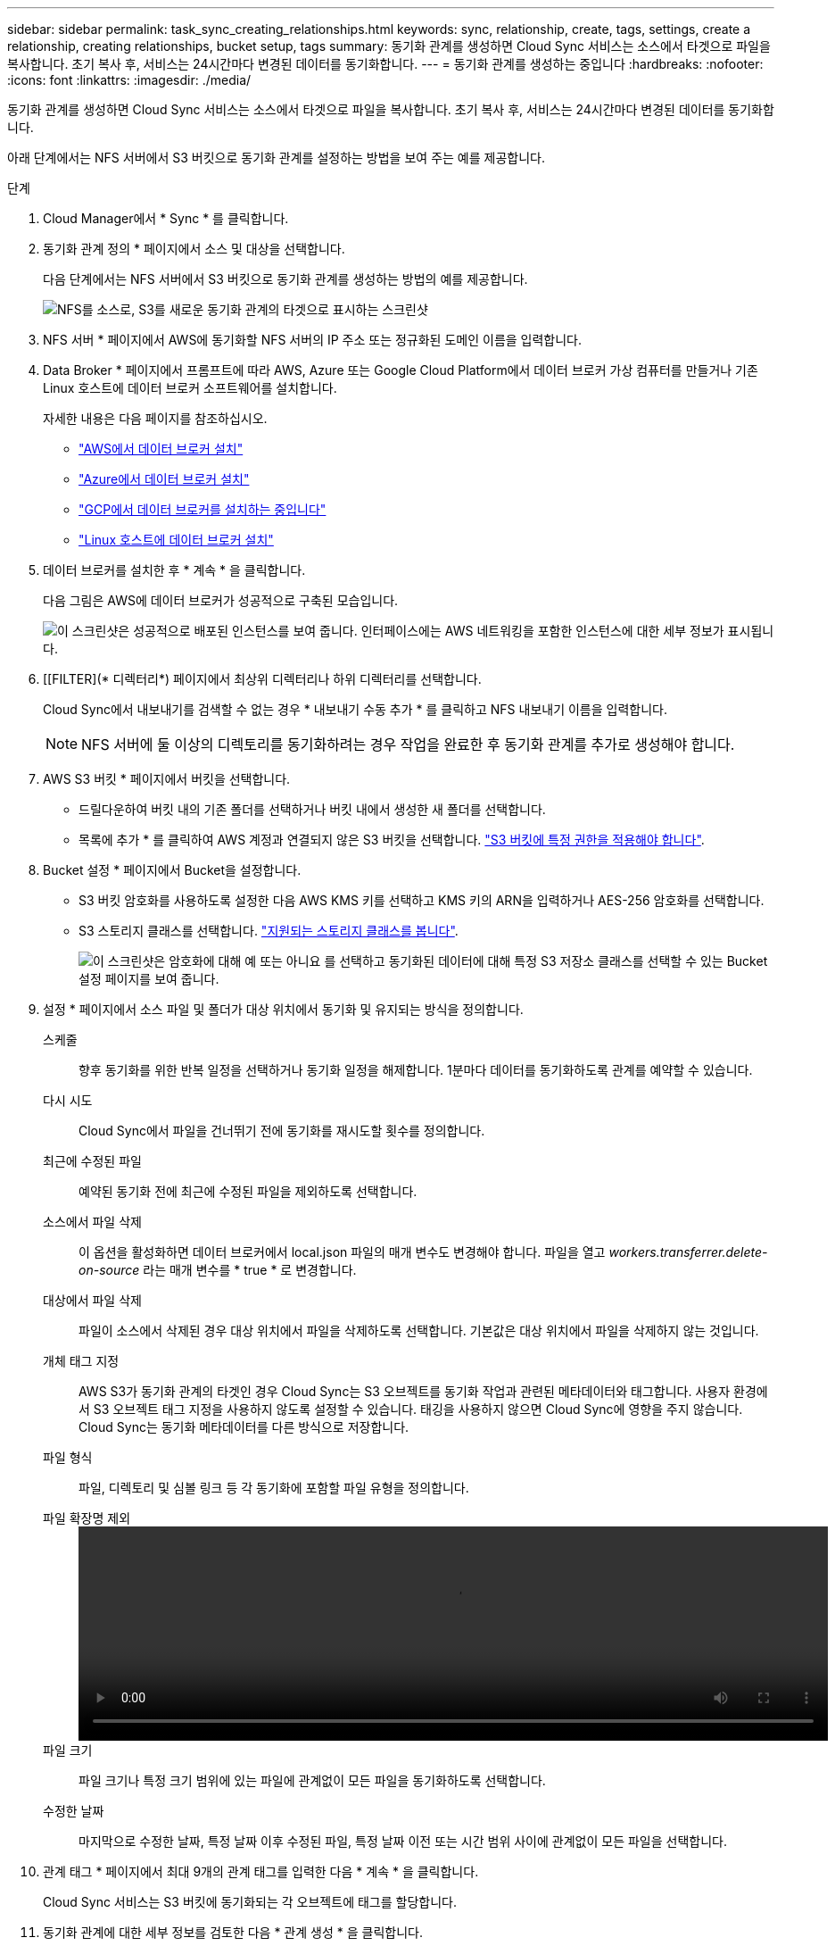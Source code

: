 ---
sidebar: sidebar 
permalink: task_sync_creating_relationships.html 
keywords: sync, relationship, create, tags, settings, create a relationship, creating relationships, bucket setup, tags 
summary: 동기화 관계를 생성하면 Cloud Sync 서비스는 소스에서 타겟으로 파일을 복사합니다. 초기 복사 후, 서비스는 24시간마다 변경된 데이터를 동기화합니다. 
---
= 동기화 관계를 생성하는 중입니다
:hardbreaks:
:nofooter: 
:icons: font
:linkattrs: 
:imagesdir: ./media/


[role="lead"]
동기화 관계를 생성하면 Cloud Sync 서비스는 소스에서 타겟으로 파일을 복사합니다. 초기 복사 후, 서비스는 24시간마다 변경된 데이터를 동기화합니다.

아래 단계에서는 NFS 서버에서 S3 버킷으로 동기화 관계를 설정하는 방법을 보여 주는 예를 제공합니다.

.단계
. Cloud Manager에서 * Sync * 를 클릭합니다.
. 동기화 관계 정의 * 페이지에서 소스 및 대상을 선택합니다.
+
다음 단계에서는 NFS 서버에서 S3 버킷으로 동기화 관계를 생성하는 방법의 예를 제공합니다.

+
image:screenshot_nfs_to_s3.gif["NFS를 소스로, S3를 새로운 동기화 관계의 타겟으로 표시하는 스크린샷"]

. NFS 서버 * 페이지에서 AWS에 동기화할 NFS 서버의 IP 주소 또는 정규화된 도메인 이름을 입력합니다.
. Data Broker * 페이지에서 프롬프트에 따라 AWS, Azure 또는 Google Cloud Platform에서 데이터 브로커 가상 컴퓨터를 만들거나 기존 Linux 호스트에 데이터 브로커 소프트웨어를 설치합니다.
+
자세한 내용은 다음 페이지를 참조하십시오.

+
** link:task_sync_installing_aws.html["AWS에서 데이터 브로커 설치"]
** link:task_sync_installing_azure.html["Azure에서 데이터 브로커 설치"]
** link:task_sync_installing_gcp.html["GCP에서 데이터 브로커를 설치하는 중입니다"]
** link:task_sync_installing_linux.html["Linux 호스트에 데이터 브로커 설치"]


. 데이터 브로커를 설치한 후 * 계속 * 을 클릭합니다.
+
다음 그림은 AWS에 데이터 브로커가 성공적으로 구축된 모습입니다.

+
image:screenshot_created_instance.gif["이 스크린샷은 성공적으로 배포된 인스턴스를 보여 줍니다. 인터페이스에는 AWS 네트워킹을 포함한 인스턴스에 대한 세부 정보가 표시됩니다."]

. [[FILTER](* 디렉터리*) 페이지에서 최상위 디렉터리나 하위 디렉터리를 선택합니다.
+
Cloud Sync에서 내보내기를 검색할 수 없는 경우 * 내보내기 수동 추가 * 를 클릭하고 NFS 내보내기 이름을 입력합니다.

+

NOTE: NFS 서버에 둘 이상의 디렉토리를 동기화하려는 경우 작업을 완료한 후 동기화 관계를 추가로 생성해야 합니다.

. AWS S3 버킷 * 페이지에서 버킷을 선택합니다.
+
** 드릴다운하여 버킷 내의 기존 폴더를 선택하거나 버킷 내에서 생성한 새 폴더를 선택합니다.
** 목록에 추가 * 를 클릭하여 AWS 계정과 연결되지 않은 S3 버킷을 선택합니다. link:reference_sync_requirements.html#s3["S3 버킷에 특정 권한을 적용해야 합니다"].


. Bucket 설정 * 페이지에서 Bucket을 설정합니다.
+
** S3 버킷 암호화를 사용하도록 설정한 다음 AWS KMS 키를 선택하고 KMS 키의 ARN을 입력하거나 AES-256 암호화를 선택합니다.
** S3 스토리지 클래스를 선택합니다. link:reference_sync_requirements.html#storage-classes["지원되는 스토리지 클래스를 봅니다"].
+
image:screenshot_bucket_setup.gif["이 스크린샷은 암호화에 대해 예 또는 아니요 를 선택하고 동기화된 데이터에 대해 특정 S3 저장소 클래스를 선택할 수 있는 Bucket 설정 페이지를 보여 줍니다."]



. 설정 * 페이지에서 소스 파일 및 폴더가 대상 위치에서 동기화 및 유지되는 방식을 정의합니다.
+
스케줄:: 향후 동기화를 위한 반복 일정을 선택하거나 동기화 일정을 해제합니다. 1분마다 데이터를 동기화하도록 관계를 예약할 수 있습니다.
다시 시도:: Cloud Sync에서 파일을 건너뛰기 전에 동기화를 재시도할 횟수를 정의합니다.
최근에 수정된 파일:: 예약된 동기화 전에 최근에 수정된 파일을 제외하도록 선택합니다.
소스에서 파일 삭제::
+
--
이 옵션을 활성화하면 데이터 브로커에서 local.json 파일의 매개 변수도 변경해야 합니다. 파일을 열고 _workers.transferrer.delete-on-source_ 라는 매개 변수를 * true * 로 변경합니다.

--
대상에서 파일 삭제:: 파일이 소스에서 삭제된 경우 대상 위치에서 파일을 삭제하도록 선택합니다. 기본값은 대상 위치에서 파일을 삭제하지 않는 것입니다.
개체 태그 지정:: AWS S3가 동기화 관계의 타겟인 경우 Cloud Sync는 S3 오브젝트를 동기화 작업과 관련된 메타데이터와 태그합니다. 사용자 환경에서 S3 오브젝트 태그 지정을 사용하지 않도록 설정할 수 있습니다. 태깅을 사용하지 않으면 Cloud Sync에 영향을 주지 않습니다. Cloud Sync는 동기화 메타데이터를 다른 방식으로 저장합니다.
파일 형식:: 파일, 디렉토리 및 심볼 링크 등 각 동기화에 포함할 파일 유형을 정의합니다.
파일 확장명 제외::
+
--
video::video_file_extensions.mp4[width=840,height=240]
--
파일 크기:: 파일 크기나 특정 크기 범위에 있는 파일에 관계없이 모든 파일을 동기화하도록 선택합니다.
수정한 날짜:: 마지막으로 수정한 날짜, 특정 날짜 이후 수정된 파일, 특정 날짜 이전 또는 시간 범위 사이에 관계없이 모든 파일을 선택합니다.


. 관계 태그 * 페이지에서 최대 9개의 관계 태그를 입력한 다음 * 계속 * 을 클릭합니다.
+
Cloud Sync 서비스는 S3 버킷에 동기화되는 각 오브젝트에 태그를 할당합니다.

. 동기화 관계에 대한 세부 정보를 검토한 다음 * 관계 생성 * 을 클릭합니다.


결과 *

Cloud Sync가 소스와 타겟 간의 데이터 동기화를 시작합니다.
